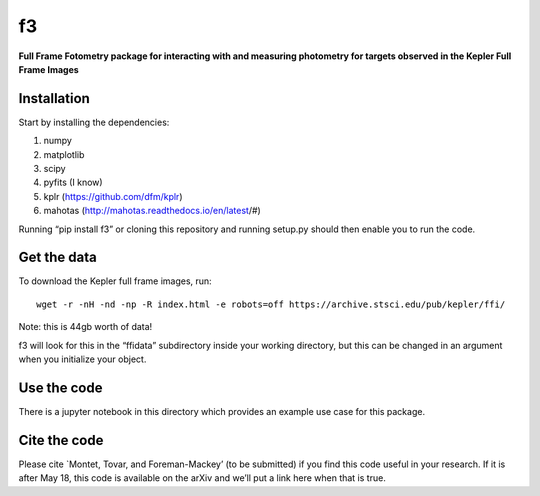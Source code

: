 f3
===

**Full Frame Fotometry package for interacting with and measuring photometry
for targets observed in the Kepler Full Frame Images**

Installation
------------

Start by installing the dependencies:

1. numpy
2. matplotlib
3. scipy
4. pyfits (I know)
5. kplr (https://github.com/dfm/kplr)
6. mahotas (http://mahotas.readthedocs.io/en/latest/#)

Running “pip install f3” or cloning this repository and running setup.py should then
enable you to run the code.


Get the data
------------

To download the Kepler full frame images, run::

    wget -r -nH -nd -np -R index.html -e robots=off https://archive.stsci.edu/pub/kepler/ffi/

Note: this is 44gb worth of data!

f3 will look for this in the “ffidata” subdirectory inside your working directory, but
this can be changed in an argument when you initialize your object.



Use the code
----------------

There is a jupyter notebook in this directory which provides an example use case for this package.


Cite the code
----------------

Please cite `Montet, Tovar, and Foreman-Mackey’ (to be submitted) if you find this code
useful in your research. If it is after May 18, this code is available on the arXiv and we’ll put a link here when that is true.